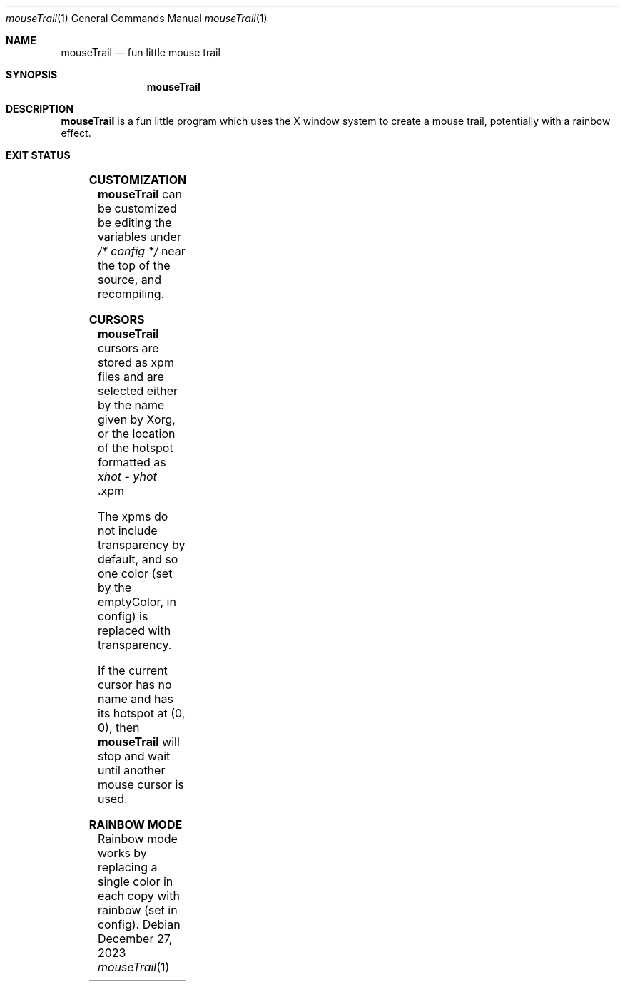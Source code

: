.Dd December 27, 2023
.Dt mouseTrail 1
.Os
.Sh NAME
.Nm mouseTrail
.Nd fun little mouse trail
.Sh SYNOPSIS
.Nm
.Sh DESCRIPTION
.Nm
is a fun little program which uses the X window system
to create a mouse trail, potentially with a rainbow effect.
.Sh EXIT STATUS
.TS
allbox;
lb lb
l l.
Return Value	Meaning
2	Cannot find the specified initCursor file
11	Cannot connect to the X server
.TE
.Sh CUSTOMIZATION
.Nm
can be customized be editing the variables under
.Ar /* config */
near the top of the source, and recompiling.
.Sh CURSORS
.Nm
cursors are stored as xpm files and are selected
either by the name given by Xorg, or the location of
the hotspot formatted as
.Ar xhot
-
.Ar yhot
\&.xpm
.Pp
The xpms do not include transparency by default, and
so one color (set by the emptyColor, in config) is
replaced with transparency.
.Pp
If the current cursor has no name and has its hotspot at
(0, 0), then
.Nm
will stop and wait until another mouse cursor is used.
.Sh RAINBOW MODE
Rainbow mode works by replacing a single color in each copy
with rainbow (set in config).
